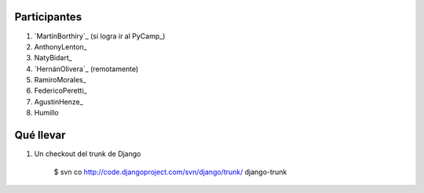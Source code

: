 
Participantes
-------------

1. `MartínBorthiry`_ (si logra ir al PyCamp_)

#. AnthonyLenton_

#. NatyBidart_

#. `HernánOlivera`_ (remotamente)

#. RamiroMorales_

#. FedericoPeretti_

#. AgustinHenze_

#. Humillo

Qué llevar
----------

1. Un checkout del trunk de Django

     $ svn co http://code.djangoproject.com/svn/django/trunk/ django-trunk

